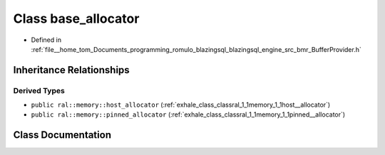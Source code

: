 .. _exhale_class_classral_1_1memory_1_1base__allocator:

Class base_allocator
====================

- Defined in :ref:`file__home_tom_Documents_programming_romulo_blazingsql_blazingsql_engine_src_bmr_BufferProvider.h`


Inheritance Relationships
-------------------------

Derived Types
*************

- ``public ral::memory::host_allocator`` (:ref:`exhale_class_classral_1_1memory_1_1host__allocator`)
- ``public ral::memory::pinned_allocator`` (:ref:`exhale_class_classral_1_1memory_1_1pinned__allocator`)


Class Documentation
-------------------


.. doxygenclass:: ral::memory::base_allocator
   :members:
   :protected-members:
   :undoc-members: